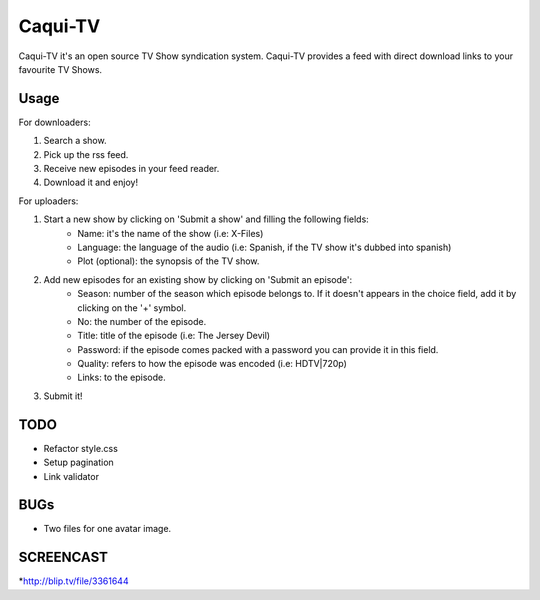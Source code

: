 =========
Caqui-TV
=========

Caqui-TV it's an open source TV Show syndication system. Caqui-TV provides a feed with direct download links to your favourite TV Shows.

Usage
=====

For downloaders:

#. Search a show.
#. Pick up the rss feed.
#. Receive new episodes in your feed reader.
#. Download it and enjoy!

For uploaders:

#. Start a new show by clicking on 'Submit a show' and filling the following fields:
    * Name: it's the name of the show (i.e: X-Files)
    * Language: the language of the audio (i.e: Spanish, if the TV show it's dubbed into spanish)
    * Plot (optional): the synopsis of the TV show.
    
#. Add new episodes for an existing show by clicking on 'Submit an episode':
    * Season: number of the season which episode belongs to. If it doesn't appears in the choice field, add it by clicking on the '+' symbol.
    * No: the number of the episode.
    * Title: title of the episode (i.e: The Jersey Devil)
    * Password: if the episode comes packed with a password you can provide it in this field.
    * Quality: refers to how the episode was encoded (i.e: HDTV|720p)
    * Links: to the episode.

#. Submit it!

TODO
====
- Refactor style.css
- Setup pagination
- Link validator


BUGs
====
- Two files for one avatar image.

SCREENCAST
============
*http://blip.tv/file/3361644
